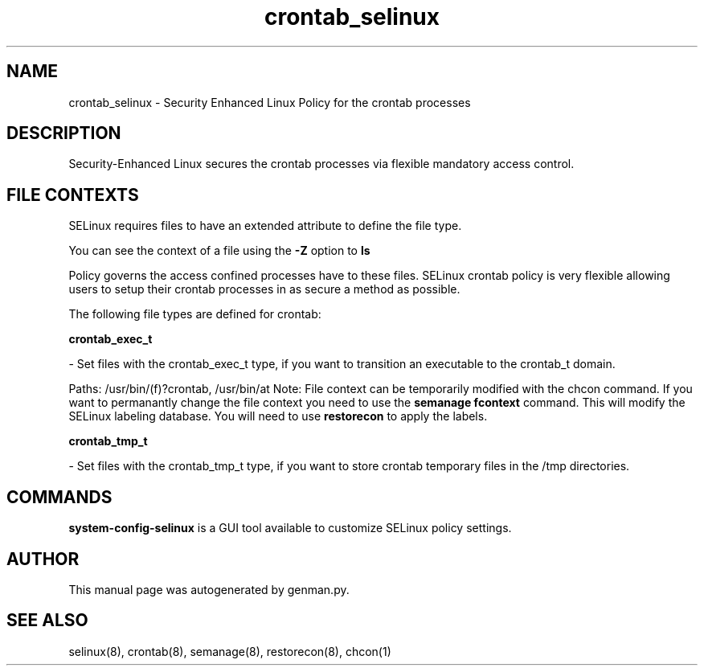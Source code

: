 .TH  "crontab_selinux"  "8"  "crontab" "dwalsh@redhat.com" "crontab SELinux Policy documentation"
.SH "NAME"
crontab_selinux \- Security Enhanced Linux Policy for the crontab processes
.SH "DESCRIPTION"

Security-Enhanced Linux secures the crontab processes via flexible mandatory access
control.  

.SH FILE CONTEXTS
SELinux requires files to have an extended attribute to define the file type. 
.PP
You can see the context of a file using the \fB\-Z\fP option to \fBls\bP
.PP
Policy governs the access confined processes have to these files. 
SELinux crontab policy is very flexible allowing users to setup their crontab processes in as secure a method as possible.
.PP 
The following file types are defined for crontab:


.EX
.B crontab_exec_t 
.EE

- Set files with the crontab_exec_t type, if you want to transition an executable to the crontab_t domain.

.br
Paths: 
/usr/bin/(f)?crontab, /usr/bin/at
Note: File context can be temporarily modified with the chcon command.  If you want to permanantly change the file context you need to use the 
.B semanage fcontext 
command.  This will modify the SELinux labeling database.  You will need to use
.B restorecon
to apply the labels.


.EX
.B crontab_tmp_t 
.EE

- Set files with the crontab_tmp_t type, if you want to store crontab temporary files in the /tmp directories.

.SH "COMMANDS"

.PP
.B system-config-selinux 
is a GUI tool available to customize SELinux policy settings.

.SH AUTHOR	
This manual page was autogenerated by genman.py.

.SH "SEE ALSO"
selinux(8), crontab(8), semanage(8), restorecon(8), chcon(1)

